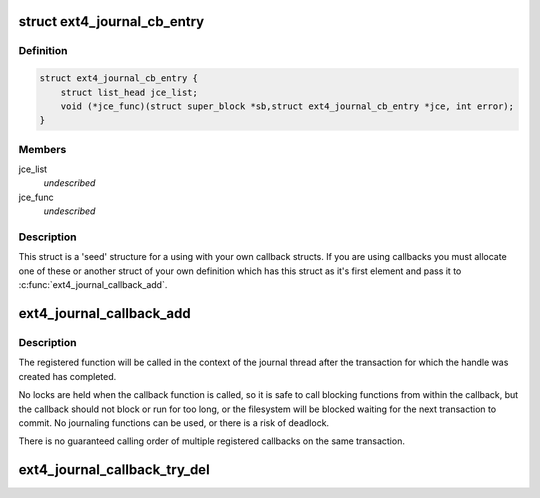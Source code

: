 .. -*- coding: utf-8; mode: rst -*-
.. src-file: fs/ext4/ext4_jbd2.h

.. _`ext4_journal_cb_entry`:

struct ext4_journal_cb_entry
============================

.. c:type:: struct ext4_journal_cb_entry

    Base structure for callback information.

.. _`ext4_journal_cb_entry.definition`:

Definition
----------

.. code-block:: c

    struct ext4_journal_cb_entry {
        struct list_head jce_list;
        void (*jce_func)(struct super_block *sb,struct ext4_journal_cb_entry *jce, int error);
    }

.. _`ext4_journal_cb_entry.members`:

Members
-------

jce_list
    *undescribed*

jce_func
    *undescribed*

.. _`ext4_journal_cb_entry.description`:

Description
-----------

This struct is a 'seed' structure for a using with your own callback
structs. If you are using callbacks you must allocate one of these
or another struct of your own definition which has this struct
as it's first element and pass it to \ :c:func:`ext4_journal_callback_add`\ .

.. _`ext4_journal_callback_add`:

ext4_journal_callback_add
=========================

.. c:function:: void ext4_journal_callback_add(handle_t *handle, void (*func)(struct super_block *sb, struct ext4_journal_cb_entry *jce, int rc), struct ext4_journal_cb_entry *jce)

    add a function to call after transaction commit

    :param handle_t \*handle:
        active journal transaction handle to register callback on

    :param void (\*func)(struct super_block \*sb, struct ext4_journal_cb_entry \*jce, int rc):
        callback function to call after the transaction has committed:

    :param struct ext4_journal_cb_entry \*jce:
        journal callback data (internal and function private data struct)

.. _`ext4_journal_callback_add.description`:

Description
-----------

The registered function will be called in the context of the journal thread
after the transaction for which the handle was created has completed.

No locks are held when the callback function is called, so it is safe to
call blocking functions from within the callback, but the callback should
not block or run for too long, or the filesystem will be blocked waiting for
the next transaction to commit. No journaling functions can be used, or
there is a risk of deadlock.

There is no guaranteed calling order of multiple registered callbacks on
the same transaction.

.. _`ext4_journal_callback_try_del`:

ext4_journal_callback_try_del
=============================

.. c:function:: bool ext4_journal_callback_try_del(handle_t *handle, struct ext4_journal_cb_entry *jce)

    delete a registered callback

    :param handle_t \*handle:
        active journal transaction handle on which callback was registered

    :param struct ext4_journal_cb_entry \*jce:
        registered journal callback entry to unregister
        Return true if object was successfully removed

.. This file was automatic generated / don't edit.

